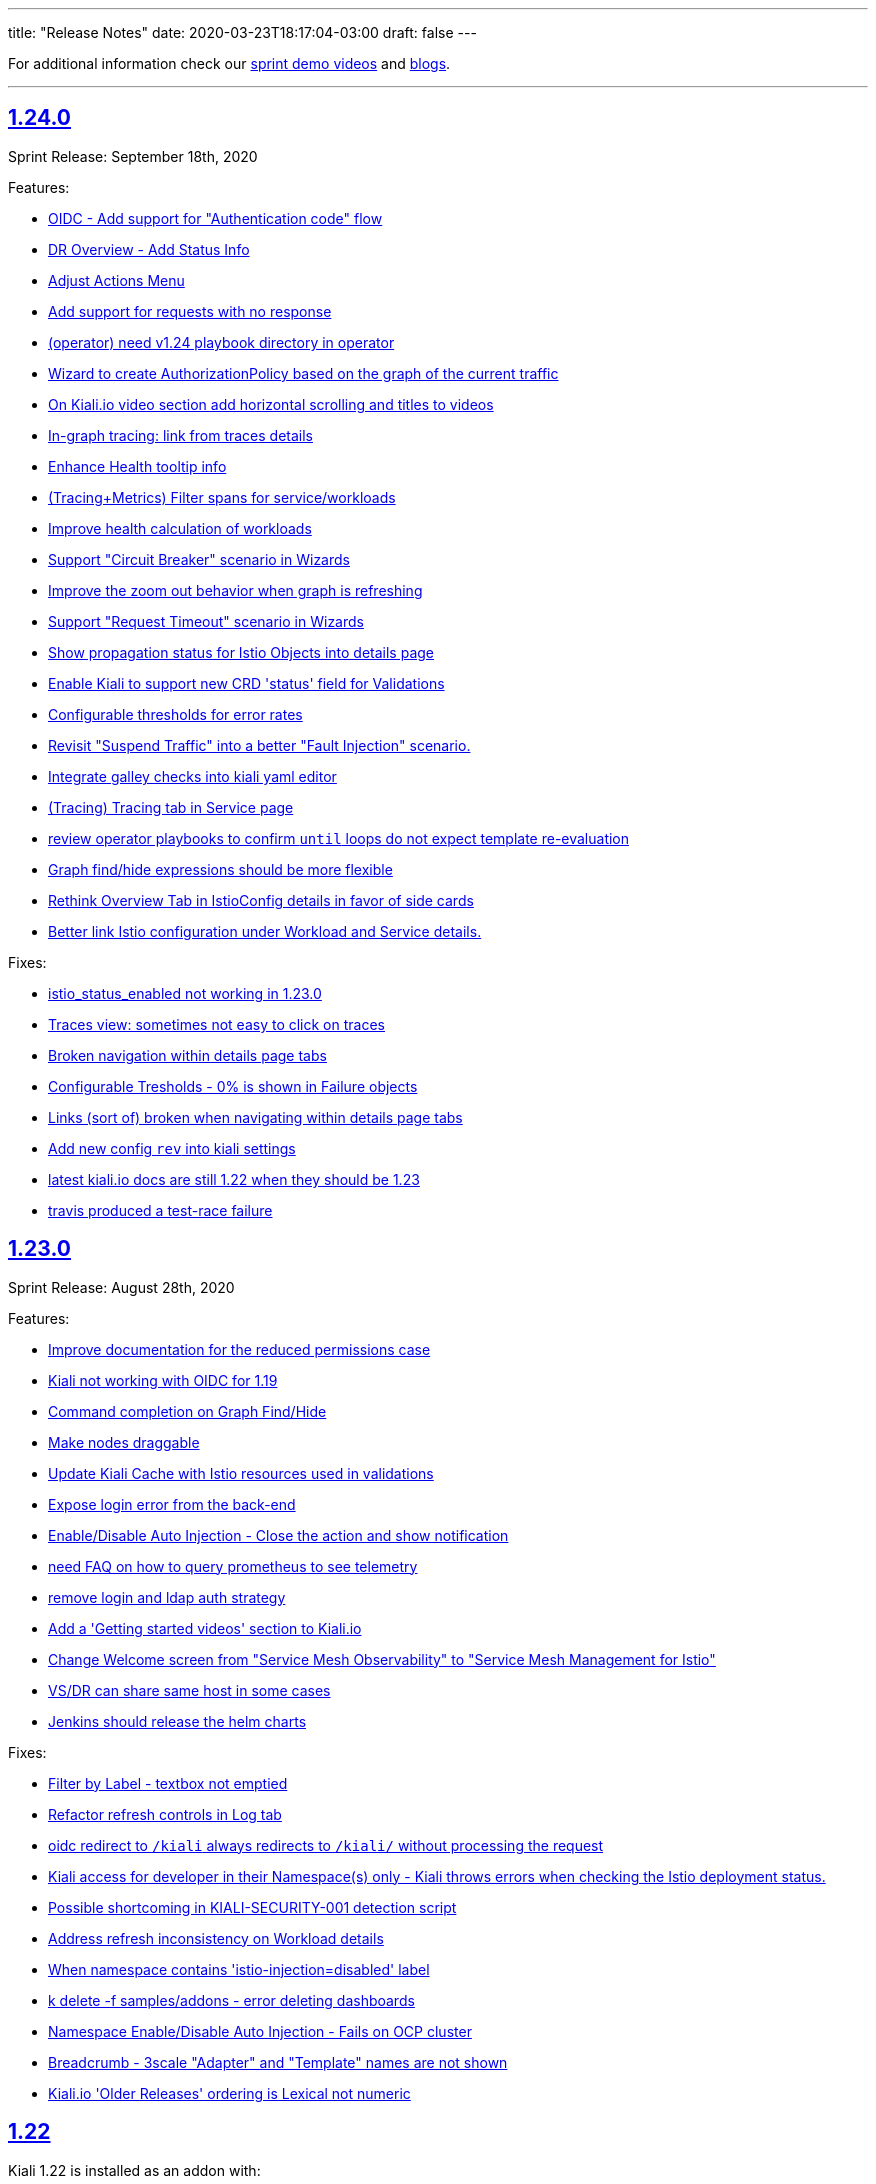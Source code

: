 ---
title: "Release Notes"
date: 2020-03-23T18:17:04-03:00
draft: false
---

:toc: macro
:toclevels: 4
:toc-title: Releases
:sectlinks:

For additional information check our https://www.youtube.com/channel/UCcm2NzDN_UCZKk2yYmOpc5w[sprint demo videos] and https://medium.com/kialiproject[blogs].

'''

toc::[]

== 1.24.0
Sprint Release: September 18th, 2020

Features:

* https://github.com/kiali/kiali/issues/3088[OIDC - Add support for "Authentication code" flow]
* https://github.com/kiali/kiali/issues/1452[DR Overview - Add Status Info]
* https://github.com/kiali/kiali/issues/3217[Adjust Actions Menu]
* https://github.com/kiali/kiali/issues/3194[Add support for requests with no response]
* https://github.com/kiali/kiali/issues/3213[(operator) need v1.24 playbook directory in operator]
* https://github.com/kiali/kiali/issues/2924[Wizard to create AuthorizationPolicy based on the graph of the current traffic]
* https://github.com/kiali/kiali/issues/3164[On Kiali.io video section add horizontal scrolling and titles to videos]
* https://github.com/kiali/kiali/issues/2842[In-graph tracing: link from traces details]
* https://github.com/kiali/kiali/issues/3197[Enhance Health tooltip info]
* https://github.com/kiali/kiali/issues/3175[(Tracing+Metrics) Filter spans for service/workloads]
* https://github.com/kiali/kiali/issues/2234[Improve health calculation of workloads]
* https://github.com/kiali/kiali/issues/3191[ Support "Circuit Breaker" scenario in Wizards]
* https://github.com/kiali/kiali/issues/3158[Improve the zoom out behavior when graph is refreshing]
* https://github.com/kiali/kiali/issues/3183[Support "Request Timeout" scenario in Wizards]
* https://github.com/kiali/kiali/issues/3192[Show propagation status for Istio Objects into details page]
* https://github.com/kiali/kiali/issues/2236[Enable Kiali to support new CRD 'status' field for Validations]
* https://github.com/kiali/kiali/issues/1424[Configurable thresholds for error rates]
* https://github.com/kiali/kiali/issues/3178[Revisit "Suspend Traffic" into a better "Fault Injection" scenario.]
* https://github.com/kiali/kiali/issues/2250[Integrate galley checks into kiali yaml editor]
* https://github.com/kiali/kiali/issues/3071[(Tracing) Tracing tab in Service page]
* https://github.com/kiali/kiali/issues/3167[review operator playbooks to confirm `until` loops do not expect template re-evaluation]
* https://github.com/kiali/kiali/issues/3165[Graph find/hide expressions should be more flexible]
* https://github.com/kiali/kiali/issues/3161[Rethink Overview Tab in IstioConfig details in favor of side cards]
* https://github.com/kiali/kiali/issues/3015[Better link Istio configuration under Workload and Service details.]

Fixes:

* https://github.com/kiali/kiali/issues/3181[istio_status_enabled not working in 1.23.0]
* https://github.com/kiali/kiali/issues/3171[Traces view: sometimes not easy to click on traces]
* https://github.com/kiali/kiali/issues/3199[Broken navigation within details page tabs]
* https://github.com/kiali/kiali/issues/3202[Configurable Tresholds - 0% is shown in Failure objects]
* https://github.com/kiali/kiali/issues/3198[Links (sort of) broken when navigating within details page tabs]
* https://github.com/kiali/kiali/issues/3187[Add new config `rev` into kiali settings]
* https://github.com/kiali/kiali/issues/3172[latest kiali.io docs are still 1.22 when they should be 1.23]
* https://github.com/kiali/kiali/issues/3110[travis produced a test-race failure]

== 1.23.0
Sprint Release: August 28th, 2020

Features:

* https://github.com/kiali/kiali/issues/2771[Improve documentation for the reduced permissions case]
* https://github.com/kiali/kiali/issues/3042[Kiali not working with OIDC for 1.19 ]
* https://github.com/kiali/kiali/issues/1411[Command completion on Graph Find/Hide]
* https://github.com/kiali/kiali/issues/1342[Make nodes draggable]
* https://github.com/kiali/kiali/issues/3147[Update Kiali Cache with Istio resources used in validations]
* https://github.com/kiali/kiali/issues/3150[Expose login error from the back-end]
* https://github.com/kiali/kiali/issues/3124[Enable/Disable Auto Injection - Close the action and show notification]
* https://github.com/kiali/kiali/issues/2530[need FAQ on how to query prometheus to see telemetry]
* https://github.com/kiali/kiali/issues/3017[remove login and ldap auth strategy]
* https://github.com/kiali/kiali/issues/3117[Add a 'Getting started videos' section to Kiali.io]
* https://github.com/kiali/kiali/issues/3101[Change Welcome screen from "Service Mesh Observability" to "Service Mesh Management for Istio"]
* https://github.com/kiali/kiali/issues/1471[VS/DR can share same host in some cases]
* https://github.com/kiali/kiali/issues/3093[Jenkins should release the helm charts]

Fixes:

* https://github.com/kiali/kiali/issues/3156[Filter by Label - textbox not emptied]
* https://github.com/kiali/kiali/issues/3011[Refactor refresh controls in Log tab]
* https://github.com/kiali/kiali/issues/3103[oidc redirect to `/kiali` always redirects to `/kiali/` without processing the request]
* https://github.com/kiali/kiali/issues/3139[Kiali access for developer in their Namespace(s) only - Kiali throws errors when checking the Istio deployment status.]
* https://github.com/kiali/kiali/issues/3135[Possible shortcoming in KIALI-SECURITY-001 detection script]
* https://github.com/kiali/kiali/issues/3133[Address refresh inconsistency on Workload details]
* https://github.com/kiali/kiali/issues/3125[When namespace contains 'istio-injection=disabled' label, Kiali recognizes that as Enabled]
* https://github.com/kiali/kiali/issues/3112[k delete -f samples/addons - error deleting dashboards]
* https://github.com/kiali/kiali/issues/3119[Namespace Enable/Disable Auto Injection - Fails on OCP cluster]
* https://github.com/kiali/kiali/issues/2960[Breadcrumb - 3scale "Adapter" and "Template" names are not shown]
* https://github.com/kiali/kiali/issues/3050[Kiali.io 'Older Releases' ordering is Lexical not numeric]

== 1.22
Kiali 1.22 is installed as an addon with:

* Istio 1.7.0+

=== 1.22.1
Sprint Release: August 7th, 2020

Features:

* https://github.com/kiali/kiali/issues/2131[When using Openshift for AUTH_STRATEGY, any path on the URL is lost after sign in]
* https://github.com/kiali/kiali/issues/3052[Istio 1.7 issues]
* https://github.com/kiali/kiali/issues/3094[update kiali.io with information about the new helm charts]
* https://github.com/kiali/kiali/issues/1374[Matching Routing Wizard: Combine weights in routes]
* https://github.com/kiali/kiali/issues/2543[Support RequestAuthentication resources]
* https://github.com/kiali/kiali/issues/2896[be able to turn on/off auto-injection of sidecars]
* https://github.com/kiali/kiali/issues/3010[In-graph tracing: show trace details]
* https://github.com/kiali/kiali/issues/3086[helm charts moved - update dev env and jenkins]
* https://github.com/kiali/kiali/issues/3051[Clean up kiali.io]
* https://github.com/kiali/kiali/issues/3047[(K-charted / iter8) Make labels configurable for single-selection]
* https://github.com/kiali/kiali/issues/3077[(K-charted / iter8) Hide x-axis tick labels]
* https://github.com/kiali/kiali/issues/2799[Make Kiali community calendar visible in our website and github readme]
* https://github.com/kiali/kiali/issues/2973[Properly handle invalid regular expression in workload log querying]
* https://github.com/kiali/kiali/issues/3074[Popup message in AlertCenter for Error conditions only]
* https://github.com/kiali/kiali/issues/3069[do not hardcode the "kiali-" prefix of the route url and oauthcilent name]
* https://github.com/kiali/kiali/issues/3066[Create a simple kiali helm installer]
* https://github.com/kiali/kiali/issues/2227[Config validation for Istio Security objects]
* https://github.com/kiali/kiali/issues/2231[Support creation of Istio Security objects from Kiali]
* https://github.com/kiali/kiali/issues/1523[Add mTLS documentation on features page]
* https://github.com/kiali/kiali/issues/3054[Update kiali.io with recent screenshots and videos]
* https://github.com/kiali/kiali/issues/195[add helm chart to kubernetes/charts]
* https://github.com/kiali/kiali/issues/2691[Add Logging Fullscreen option]
* https://github.com/kiali/kiali/issues/3023[(K-charted / iter8) Default labels grouping]
* https://github.com/kiali/kiali/issues/3022[(K-charted / iter8) show timeless series charts ordered by label]
* https://github.com/kiali/kiali/issues/1381[Routing wizard should for mTLS also set up a policy object]

Fixes:

* https://github.com/kiali/kiali/issues/3105[getLatestKialiOperator script failure]
* https://github.com/kiali/kiali/issues/3018[Overview tiles sometimes not aligned(bottom)]
* https://github.com/kiali/kiali/issues/3100[In-graph tracing, some style issues]
* https://github.com/kiali/kiali/issues/2964[Kiali Graph view renders duplicate ServiceEntries when multiple namespaces are selected]
* https://github.com/kiali/kiali/issues/3080[Application tabs selection broken with Traces + Dashboards]
* https://github.com/kiali/kiali/issues/3072[Graph Find/Hide minor usability issues]
* https://github.com/kiali/kiali/issues/3082[Overview CSS issue between Developer vs Release mode]
* https://github.com/kiali/kiali/issues/3065[Istio Config looks incorrect in Service List]
* https://github.com/kiali/kiali/issues/3055[(Istio 1.7) Missing custom dashboards]
* https://github.com/kiali/kiali/issues/3045[Traces are being searched for by service name but apparently it's the app label that actually matters]
* https://github.com/kiali/kiali/issues/3001[KIA0104 error severity]
* https://github.com/kiali/kiali/issues/3027[(Istio 1.7) Istio sub-component health: adjust names to new addons system]
* https://github.com/kiali/kiali/issues/2916[Istio health masthead: support addon custom installation]
* https://github.com/kiali/kiali/issues/3053[(Istio 1.7) Missing some response time edge labels]
* https://github.com/kiali/kiali/issues/2982[Renamed k8s services are persisted within the Graph UI]
* https://github.com/kiali/kiali/issues/3032[Istio 1.7 testing: Wrong Istio version in About]

=== 1.22.0
_not officially released_

== 1.21.0
Sprint Release: July 17th, 2020

Features:

* https://github.com/kiali/kiali/issues/2995[need an FAQ to explain how to get a token for token auth strategy]
* https://github.com/kiali/kiali/issues/2181[Reorganize documentation for kiali.io]
* https://github.com/kiali/kiali/issues/2989[be able to include/exclude monitoring dashboard resources that get created for you]
* https://github.com/kiali/kiali/issues/2854[Add request classification information to graph]
* https://github.com/kiali/kiali/issues/2856[Design: request classification information in graph]
* https://github.com/kiali/kiali/issues/2969[(kiali.io) Add Feature: Graph support for request classification (operation nodes)]
* https://github.com/kiali/kiali/issues/2984[molecule tests should grab server logs on failures]
* https://github.com/kiali/kiali/issues/2251[kiali.io - Quick install page]
* https://github.com/kiali/kiali/issues/2908[graph gen: request classification information in graph]
* https://github.com/kiali/kiali/issues/2840[In-graph tracing: show list of traces for service]
* https://github.com/kiali/kiali/issues/2892[Add Regex filtering to Show/hide workoad logging]
* https://github.com/kiali/kiali/issues/2970[Fetch single trace endpoint doesn't need service/namespace]
* https://github.com/kiali/kiali/issues/2937[(downstream) Run Kiali as a non-root regular user]
* https://github.com/kiali/kiali/issues/2933[Invalid OIDC "/authorize" request due to missing state param]
* https://github.com/kiali/kiali/issues/2283[Istio upstream: Adding AuthorizationPolicies analyzers]
* https://github.com/kiali/kiali/issues/2917[Move to the new OpenShift serving-certificate interface]
* https://github.com/kiali/kiali/issues/2909[Replace Glide with GoModules]

Fixes:

* https://github.com/kiali/kiali/issues/2954[OpenID authentication strategy should not require "expires_in" in the callback]
* https://github.com/kiali/kiali/issues/2994[FAQ links are all broken]
* https://github.com/kiali/kiali/issues/2975[OAuthClient is a clustered resource - do not specify namespace]
* https://github.com/kiali/kiali/issues/2977[non-amd Travis builds need envsubst explicitly installed]
* https://github.com/kiali/kiali/issues/1826[Rendering Problems on Graph with Big Meshes]
* https://github.com/kiali/kiali/issues/2946[In kiosk mode the main header should not be shown]
* https://github.com/kiali/kiali/issues/2902[developer API link is broken]
* https://github.com/kiali/kiali/issues/2920[Label operation - Refresh resets the value]

== 1.20.0
Sprint Release: June 26th, 2020

Features:

* https://github.com/kiali/kiali/issues/2934[K-charted: move to eslint]
* https://github.com/kiali/kiali/issues/2595[FAQ Entry for token authentication]
* https://github.com/kiali/kiali/issues/2614[Outbound Metrics Tab looks strange]
* https://github.com/kiali/kiali/issues/2790[Navigation to other detail pages using Graph Overview (mini-graph)]
* https://github.com/kiali/kiali/issues/2891[Remove unnecessary "istio namespace" prom queries in graph generation]
* https://github.com/kiali/kiali/issues/2785[(Maintenance) Filters "title" field should only be used for display, not logic]
* https://github.com/kiali/kiali/issues/2882[molecule test for openid]
* https://github.com/kiali/kiali/issues/2831[Add Show/highlight to Logging tab]
* https://github.com/kiali/kiali/issues/2279[Update Kiali-ui libraries]
* https://github.com/kiali/kiali/issues/2862[Deprecate login strategy for authentication]
* https://github.com/kiali/kiali/issues/2863[Deprecate LDAP strategy for authentication]
* https://github.com/kiali/kiali/issues/2864[Documentation for the OpenID login strategy]

Fixes:

* https://github.com/kiali/kiali/issues/2942[operator needs to clean up roles when deployment.namespace is default location]
* https://github.com/kiali/kiali/issues/2925[OpenId authorization with Auth0]
* https://github.com/kiali/kiali/issues/2941[cluster roles/bindings do not have associated namespaces, clean up delete code that specifies namespaces]
* https://github.com/kiali/kiali/issues/2918[KIA1107 Subset not found - but it actually works]
* https://github.com/kiali/kiali/issues/2198[(RS/Correlation) Query-time aggregation for traces and/or spans]
* https://github.com/kiali/kiali/issues/2921[do not regenerate signing_key secret if we already created one]
* https://github.com/kiali/kiali/issues/2904[Click on namespace labels crashes]
* https://github.com/kiali/kiali/issues/2867[Idle status objects missing on Overview's Compact View]
* https://github.com/kiali/kiali/issues/2816[Workload logs issue when toggling orientation multiple times]
* https://github.com/kiali/kiali/issues/2829[Main graph json no longer in debug info]
* https://github.com/kiali/kiali/issues/2865[Fix legacy Adapter/Templates in Kiali]
* https://github.com/kiali/kiali/issues/2878[Hide Log lines - 2 issues there]

== 1.19.0
Sprint Release: June 5th, 2020

Features:

* https://github.com/kiali/kiali/issues/2233[Improve filtering capabilities of Overview and List pages]
* https://github.com/kiali/kiali/issues/2226[Review Kiali with Istio 1.6+]
* https://github.com/kiali/kiali/issues/2056[Support OAuth login (OpenID connect)]
* https://github.com/kiali/kiali/issues/2086[Add validations for PeerAuthentication Istio Object]
* https://github.com/kiali/kiali/issues/2849[get molecule tests to run on minikube]
* https://github.com/kiali/kiali/issues/995[Feature request: Envoy Filter]
* https://github.com/kiali/kiali/issues/2732[Improve separation of concerns in tracing / service details]
* https://github.com/kiali/kiali/issues/2828[openshift console links in masthead should be more specific]
* https://github.com/kiali/kiali/issues/2735[Labels filtering: click on labels to filter]
* https://github.com/kiali/kiali/issues/2734[Labels filtering: "all of" / "any of" switch]
* https://github.com/kiali/kiali/issues/2694[Create New AuthorizationPolicy - Couple of improvements]
* https://github.com/kiali/kiali/issues/2797[ Add PeerAuthentication and RequestAuthentication into Create Istio Config]
* https://github.com/kiali/kiali/issues/2778[Add Ability to Hide specific lines in the logs]
* https://github.com/kiali/kiali/issues/2689[Kiali's brand repositioning ]
* https://github.com/kiali/kiali/issues/2762[Creation fo New Istio config object is available with reduced privileges]
* https://github.com/kiali/kiali/issues/2520[Support to PeerAuthentication resource]

Fixes:

* https://github.com/kiali/kiali/issues/2761[(istio 1.6) pilot service is gone - make sure we do not rely on it]
* https://github.com/kiali/kiali/issues/2783[Deleted k8s services are persisted within the Graph UI]
* https://github.com/kiali/kiali/issues/2720[Traces duplication on tooltip]
* https://github.com/kiali/kiali/issues/2819[Namespace TLS status: enabled/disabled status shouldn't be used with Permissive PeerAuth]
* https://github.com/kiali/kiali/issues/2685[Message center 'Show Details' notification text extends beyond notification box]
* https://github.com/kiali/kiali/issues/2712[Link from traces to workload logs can be wrong]
* https://github.com/kiali/kiali/issues/2698[VirtualService Validation Errors For Partially-Qualified Gateway Names]
* https://github.com/kiali/kiali/issues/2765[Add ability to turn on/off specific log windows]
* https://github.com/kiali/kiali/issues/2812[Istio 1.5 - Can't access to Policy/MeshPolicy details page]
* https://github.com/kiali/kiali/issues/2787[in-graph security icons in mesh-wide mtls enabled: broken locks not shown in edges but shown in sidebar]
* https://github.com/kiali/kiali/issues/2679[Spinner doesn't spin]
* https://github.com/kiali/kiali/issues/2805[operator needs permission to avoid an error at startup]

Notes:

* With the introduction of the `openid` login option the following link:https://kiali.io/documentation/latest/getting-started/#_login_options[login options]
are deprecated: `LDAP`, `login`.  They will be eligible for removal when Istio 1.5 goes out of support. Starting
in Kiali 1.19.0 the default login option has changed from `login` to `token`.

== 1.18
Kiali 1.18 is installed with:

* Istio 1.6.0+

=== 1.18.2
Fix Release: June 03, 2020

Fixes:

* https://github.com/kiali/kiali/pull/2853[Add EnvoyFilter,AttributeManifest,HttpApiSpec{Binding}]
* https://github.com/kiali/kiali/pull/2821[Strict and permissive modes can enable/disable TLS status at ns-level]
* https://github.com/kiali/kiali/pull/2814[Disabled Namespace validation: Expects PeerAuthn not to be STRICT]
* https://github.com/kiali/kiali/pull/2813[Allow Policies and MeshPolicies still be displayed into Istio]
* https://github.com/kiali/kiali-ui/pull/1787[Show broken locks into edges without mtls in mesh-wide mtls scenarios]
* https://github.com/kiali/kiali-ui/pull/1794[Adjust CSS align on overview list view]

=== 1.18.1
Sprint Release: May 15th, 2020

Features:

* https://github.com/kiali/kiali/issues/1497[Create RBAC entities with wizards]
* https://github.com/kiali/kiali/issues/2745[Allow running as non-root user with web root specified]
* https://github.com/kiali/kiali/issues/2750[Update Istio 1.6 types in Kiali UI mapping]
* https://github.com/kiali/kiali/issues/2744[Possible whitespace alignment issues on Details pages]
* https://github.com/kiali/kiali/issues/2518[Test Kiali with best-practice prometheus guide]
* https://github.com/kiali/kiali/issues/2728[Remove RBAC limitation from the token authentication]
* https://github.com/kiali/kiali/issues/2700[Add Horizontal/Veritical Layout for Workload Logging]
* https://github.com/kiali/kiali/issues/2748[Protect backend for networking and istioConfig API changes]
* https://github.com/kiali/kiali/issues/2717[Update documentation for dashboards - multiple metrics]
* https://github.com/kiali/kiali/issues/2716[Docs: rename "runtimes monitoring" to "custom dashboards"]
* https://github.com/kiali/kiali/issues/2652[jenkins needs to build the operator releases from the new git repo]
* https://github.com/kiali/kiali/issues/2667[Logging Tail Option]
* https://github.com/kiali/kiali/issues/2049[Namespaces overview should differentiate idle from failure apps]
* https://github.com/kiali/kiali/issues/2521[First (left) section title in entity details page needs some refinement]
* https://github.com/kiali/kiali/issues/2634[Enhance baseline/candidate fields in Iter8 list page]
* https://github.com/kiali/kiali/issues/1377[Check if Istio is deployed correctly in k8s]
* https://github.com/kiali/kiali/issues/2702[Change info log level while fetching spans ]
* https://github.com/kiali/kiali/issues/2221[Traces page: incremental refresh]
* https://github.com/kiali/kiali/issues/1778[MonitoringDashboards: allow to display several metrics per chart]

Fixes:

* https://github.com/kiali/kiali/issues/2792[version endpoint check causing operator to fail with  Service Mesh 1.1]
* https://github.com/kiali/kiali/issues/2602[travis should not report build status of forks]
* https://github.com/kiali/kiali/issues/2763[get kiali and kiali operator metrics exposed properly]
* https://github.com/kiali/kiali/issues/2779[kiali crashes due to go 1.14 - move to go 1.14.1]
* https://github.com/kiali/kiali/issues/2772[Overview page: Services show more items in Istio 1.6]
* https://github.com/kiali/kiali/issues/2773[Overview: Istio config validation inconsistency (Istio 1.6)]
* https://github.com/kiali/kiali/issues/2670[Labels in Apps list are randomly changed after refresh]
* https://github.com/kiali/kiali/issues/2559[Filters for different kind of labels are mixed up]
* https://github.com/kiali/kiali/issues/2754[istio 1.6: change to version endpoint]
* https://github.com/kiali/kiali/issues/2727[gracefully ignore missing Policy CRD]
* https://github.com/kiali/kiali/issues/2726[Kiali Wizards don't maintain existing Gateways on Update operation]
* https://github.com/kiali/kiali/issues/2706[Align styles in Health and Configuration Tooltips]
* https://github.com/kiali/kiali/issues/2721[Graph summary sparklines not rendering]
* https://github.com/kiali/kiali/issues/2705[Metrics page: spans overlay not updated with past time frames]
* https://github.com/kiali/kiali/issues/2711[Issue updating ConfigMap from Kiali Operator]
* https://github.com/kiali/kiali/issues/2648[Tabs below the fold on Services Details pages]
* https://github.com/kiali/kiali/issues/2635[CSS difference between dev (yarn start) and prod builds]
* https://github.com/kiali/kiali/issues/2616[Broken CSS styles in details pages]
* https://github.com/kiali/kiali/issues/2673[Graph kebab menu selection errors]
* https://github.com/kiali/kiali/issues/2693[Labels tooltip on overview displayed shifted for top right projects]
* https://github.com/kiali/kiali/issues/2623[Links to Grafana should allow base URL with params]

=== 1.18.0
_not officially released_


== 1.17.0
Sprint Release: April 24, 2020

Features:

* https://github.com/kiali/kiali/issues/2653[create new kiali/kiali-operator github repo]
* https://github.com/kiali/kiali/issues/2628[Add refresh control in list pages]
* https://github.com/kiali/kiali/issues/2620[Move graph type selection and graph tour icon to graph secondary masthead]
* https://github.com/kiali/kiali/issues/2615[Stop publishing Kiali to DockerHub]
* https://github.com/kiali/kiali/issues/2547[Show labels in Kiali Lists and Overview]
* https://github.com/kiali/kiali/issues/2203[Enhance logging UI to show multiple container logs in split screen]
* https://github.com/kiali/kiali/issues/2041[User Interface to apply authorization policy of Istio]

Fixes:

* https://github.com/kiali/kiali/issues/2686[Overview page - Tooltip without text when no labels found]
* https://github.com/kiali/kiali/issues/2681[Traces - View In Tracing link is broken]
* https://github.com/kiali/kiali/issues/2669[Kiali fails if Telemetry V1 is used with Istio 1.5+]
* https://github.com/kiali/kiali/issues/2656[Graph Hide can crash on graph refresh]
* https://github.com/kiali/kiali/issues/2650[Service list - Filter by Label fails to load]
* https://github.com/kiali/kiali/issues/2631[Sort by "details" in workload list]
* https://github.com/kiali/kiali/issues/2622[Graph fails to show up with "Failed ID gen"]


== 1.16.0
Sprint Release: April 03, 2020

Features:

* https://github.com/kiali/kiali/issues/2573[Move edge labels dropdown into display dropdown]
* https://github.com/kiali/kiali/issues/2570[GRPC status filter in charts]
* https://github.com/kiali/kiali/issues/2497[Show metrics to service entries in summary panel]
* https://github.com/kiali/kiali/issues/2197[Make Kiali working better with Kafka]
* https://github.com/kiali/kiali/issues/1541[Include Sidecar (resource, not the proxy) validations]
* https://github.com/kiali/kiali/issues/1511[Add new filter in list by label]

Fixes:

* https://github.com/kiali/kiali/issues/2549[Graph Error when enabling Response time edges]
* https://github.com/kiali/kiali/issues/2548[Missing ServiceEntries in Graph]
* https://github.com/kiali/kiali/issues/2533[Broken host name link in destination rule when host name has a wildcard '*' in a specific case]
* https://github.com/kiali/kiali/issues/2513[Security icon missing on Service Graph]
* https://github.com/kiali/kiali/issues/2483[In Graph Service View 200% traffic]

'''

== 1.15
Kiali 1.15 is installed with:

* Istio 1.4.7+
* Istio 1.5.1+

'''

=== 1.15.2
Fix Release: April 13, 2020

Fixes:

* https://github.com/kiali/kiali/issues/2622[Graph fails to show up with "Failed ID gen"]
* https://github.com/kiali/kiali/issues/2549[Graph Error when enabling Response time edges]
* https://github.com/kiali/kiali/issues/2548[Missing ServiceEntries in Graph]

'''

=== 1.15.1
Security Release: March 25, 2020


* https://kiali.io/news/security-bulletins/kiali-security-001/[Kiali-Security-001]

'''

=== 1.15.0
Sprint Release: March 17, 2020

* https://github.com/kiali/kiali/issues/976[Fixes edges for Kafka events]
* https://github.com/kiali/kiali/issues/2276[Support canonical_service fields in Istio 1.5+ telemetry]
* https://github.com/kiali/kiali/issues/1894[Validate against Telemetry v2 in Istio 1.5]
* https://github.com/kiali/kiali/issues/2081[Add validations for AuthorizationPolicy objects]
* https://github.com/kiali/kiali/issues/1383[Add a notification that object has been modified by someone else]

Known Issues:

* https://github.com/kiali/kiali/issues/2622[Graph fails to show up with "Failed ID gen"]
* https://github.com/kiali/kiali/issues/2549[Graph Error when enabling Response time edges]
* https://github.com/kiali/kiali/issues/2548[Missing ServiceEntries in Graph]

'''

